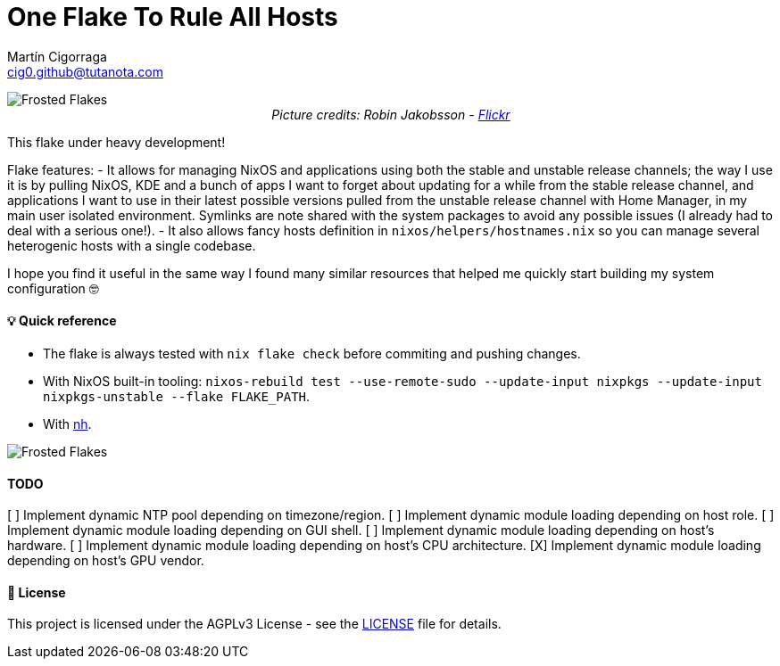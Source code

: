 = One Flake To Rule All Hosts
:author: Martín Cigorraga
:email:  cig0.github@tutanota.com
:doctype: book

++++
<div></p></div>
++++

image::.repo_assets/frostedflakes.jpg[alt="Frosted Flakes", align="center"]

++++
<div style="text-align: center;">
<i>Picture credits: Robin Jakobsson - <a href="https://www.flickr.com/photos/robinjakobsson/8491521693">Flickr</a></i>
</p>
</div>
++++

This flake under heavy development!

Flake features:
- It allows for managing NixOS and applications using both the stable and unstable release channels; the way I use it is by pulling NixOS, KDE and a bunch of apps I want to forget about updating for a while from the stable release channel, and applications I want to use in their latest possible versions pulled from the unstable release channel with Home Manager, in my main user isolated environment. Symlinks are note shared with the system packages to avoid any possible issues (I already had to deal with a serious one!).
- It also allows fancy hosts definition in `nixos/helpers/hostnames.nix` so you can manage several heterogenic hosts with a single codebase.

I hope you find it useful in the same way I found many similar resources that helped me quickly start building my system configuration 🤓

toc::[]

==== 💡 Quick reference

- The flake is always tested with `nix flake check` before commiting and pushing changes.
- With NixOS built-in tooling: `nixos-rebuild test --use-remote-sudo --update-input nixpkgs --update-input nixpkgs-unstable --flake FLAKE_PATH`.
- With link:https://github.com/viperML/nh[nh].

image::.repo_assets/wip.webp[alt="Frosted Flakes", align="center"]

==== TODO

[ ] Implement dynamic NTP pool depending on timezone/region.
[ ] Implement dynamic module loading depending on host role.
[ ] Implement dynamic module loading depending on GUI shell.
[ ] Implement dynamic module loading depending on host's hardware.
[ ] Implement dynamic module loading depending on host's CPU architecture.
[X] Implement dynamic module loading depending on host's GPU vendor.

==== 📝 License

This project is licensed under the AGPLv3 License - see the link:LICENSE[LICENSE] file for details.